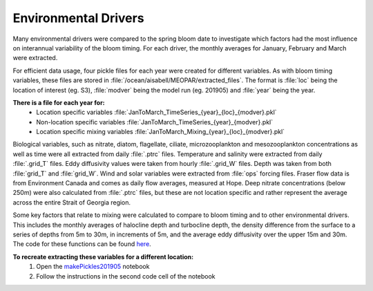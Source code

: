 .. _environmental_drivers:

=====================
Environmental Drivers 
=====================

Many environmental drivers were compared to the spring bloom date to investigate which 
factors had the most influence on interannual variability of the bloom timing. For each driver, the 
monthly averages for January, February and March were extracted. 

For efficient data usage, four pickle files for each year were created for different variables. As 
with bloom timing variables, these files are stored in :file:`/ocean/aisabell/MEOPAR/extracted_files`. 
The format is :file:`loc` being the location of interest (eg. S3), :file:`modver` being the model run (eg. 
201905) and :file:`year` being the year. 

**There is a file for each year for:**													
	- Location specific variables :file:`JanToMarch_TimeSeries_{year}_{loc}_{modver}.pkl`
	- Non-location specific variables :file:`JanToMarch_TimeSeries_{year}_{modver}.pkl`
	- Location specific mixing variables :file:`JanToMarch_Mixing_{year}_{loc}_{modver}.pkl`

Biological variables, such as nitrate, diatom, flagellate, ciliate, microzooplankton and 
mesozooplankton concentrations as well as time were all extracted from daily :file:`.ptrc` files.  
Temperature and salinity were extracted from daily :file:`.grid_T` files. Eddy diffusivity values were 
taken from hourly :file:`.grid_W` files. Depth was taken from both :file:`grid_T` and :file:`grid_W`. Wind and 
solar variables were extracted from :file:`ops` forcing files. Fraser flow data is from Environment Canada and comes 
as daily flow averages, measured at Hope. Deep nitrate concentrations (below 250m) were also 
calculated from :file:`.ptrc` files, but these are not location specific and rather represent the average 
across the entire Strait of Georgia region.

Some key factors that relate to mixing were calculated to compare to bloom timing and to other 
environmental drivers. This includes the monthly averages of halocline depth and turbocline 
depth, the density difference from the surface to a series of depths from 5m to 30m, in 
increments of 5m, and the average eddy diffusivity over the upper 15m and 30m. The code for 
these functions can be found here_.

**To recreate extracting these variables for a different location:**
	1. Open the makePickles201905_ notebook
	2. Follow the instructions in the second code cell of the notebook

.. _here: https://github.com/SalishSeaCast/tools/blob/master/SalishSeaTools/salishsea_tools/bloomdrivers.py
								
.. _makePickles201905: bloom_notebooks/makePickles201905.ipynb

